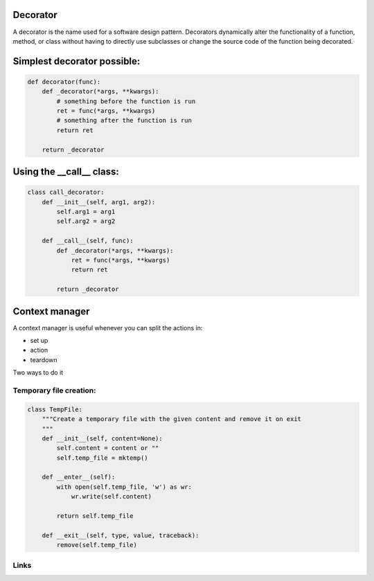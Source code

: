 ..
   =================================
    Decorators and Context managers
   =================================

===========
 Decorator
===========

A decorator is the name used for a software design pattern. Decorators
dynamically alter the functionality of a function, method, or class
without having to directly use subclasses or change the source code of
the function being decorated.

==============================
 Simplest decorator possible:
==============================

.. code:: python

    def decorator(func):
        def _decorator(*args, **kwargs):
            # something before the function is run
            ret = func(*args, **kwargs)
            # something after the function is run
            return ret
    
        return _decorator


===========================
 Using the __call__ class:
===========================

.. code:: python

    class call_decorator:
        def __init__(self, arg1, arg2):
            self.arg1 = arg1
            self.arg2 = arg2
    
        def __call__(self, func):
            def _decorator(*args, **kwargs):
                ret = func(*args, **kwargs)
                return ret
    
            return _decorator
    


=================
 Context manager
=================

A context manager is useful whenever you can split the actions in:

- set up
- action
- teardown

Two ways to do it



Temporary file creation:
========================


.. code:: python

    class TempFile:
        """Create a temporary file with the given content and remove it on exit
        """
        def __init__(self, content=None):
            self.content = content or ""
            self.temp_file = mktemp()
    
        def __enter__(self):
            with open(self.temp_file, 'w') as wr:
                wr.write(self.content)
    
            return self.temp_file
    
        def __exit__(self, type, value, traceback):
            remove(self.temp_file)
  


Links
=====

.. _decostory: http://wiki.python.org/moin/PythonDecorators
.. _hieroglyph: https://github.com/nyergler/hieroglyph
.. TODO: actually create the repo
.. _slides: https://github.com/andreacrotti/pyconuk2012_slides
